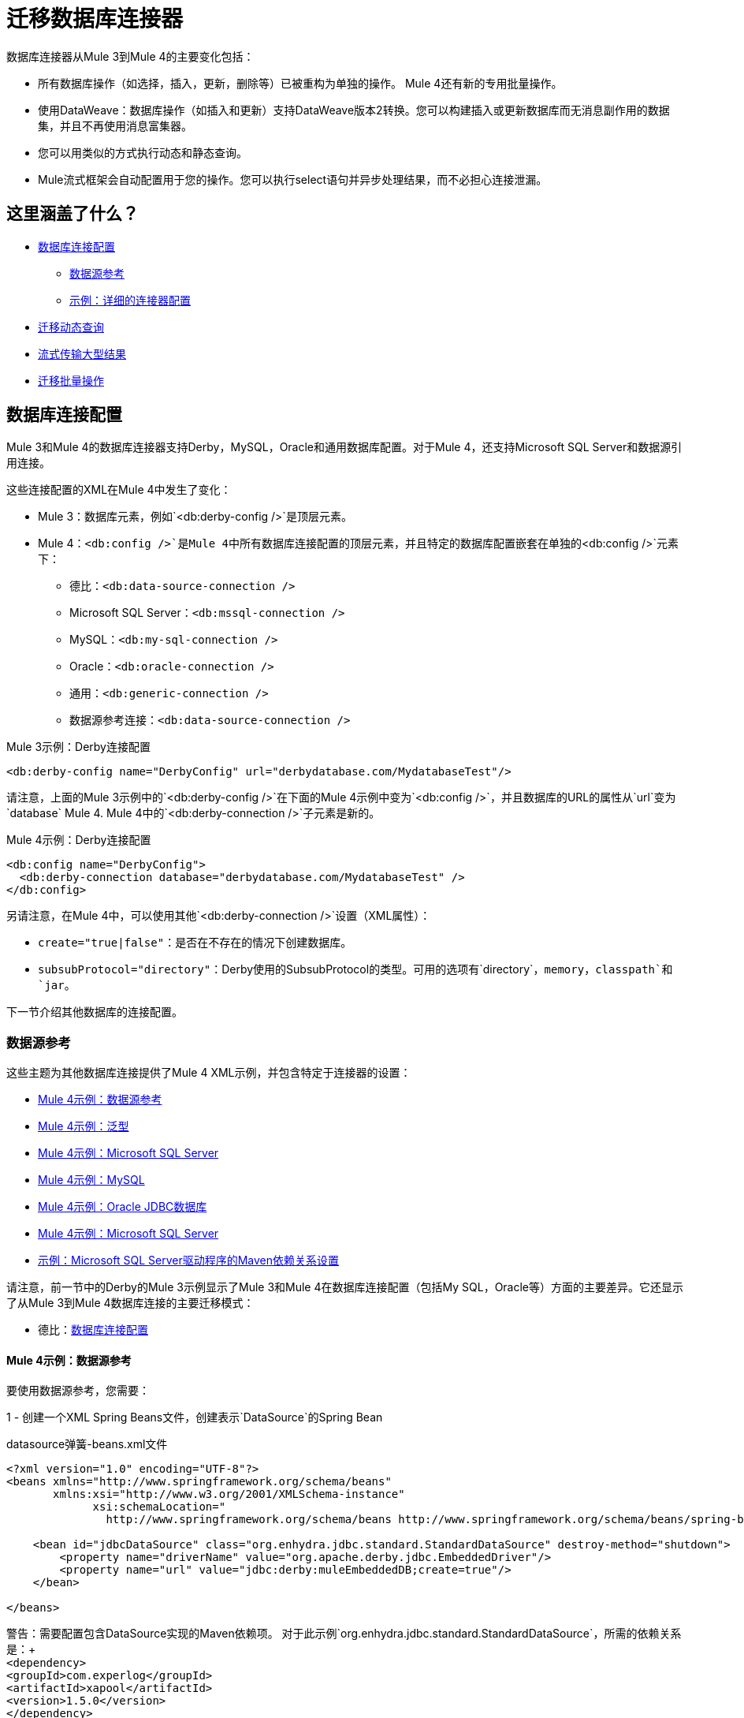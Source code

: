 
= 迁移数据库连接器

//一般地解释Mule 3和Mule 4之间如何以及为什么会发生变化。
数据库连接器从Mule 3到Mule 4的主要变化包括：

* 所有数据库操作（如选择，插入，更新，删除等）已被重构为单独的操作。 Mule 4还有新的专用批量操作。
* 使用DataWeave：数据库操作（如插入和更新）支持DataWeave版本2转换。您可以构建插入或更新数据库而无消息副作用的数据集，并且不再使用消息富集器。
* 您可以用类似的方式执行动态和静态查询。
*  Mule流式框架会自动配置用于您的操作。您可以执行select语句并异步处理结果，而不必担心连接泄漏。

[[whats_covered_here]]
== 这里涵盖了什么？

*  <<database_configuration>>
 **  <<data_source_ref>>
 **  <<connector_config_detail>>
*  <<database_dynamic_queries>>
*  <<database_streaming>>
*  <<database_operation_bulk>>

[[database_configuration]]
== 数据库连接配置

// TODO：解释配置更改？
Mule 3和Mule 4的数据库连接器支持Derby，MySQL，Oracle和通用数据库配置。对于Mule 4，还支持Microsoft SQL Server和数据源引用连接。

这些连接配置的XML在Mule 4中发生了变化：

*  Mule 3：数据库元素，例如`<db:derby-config />`是顶层元素。
*  Mule 4：`<db:config />`是Mule 4中所有数据库连接配置的顶层元素，并且特定的数据库配置嵌套在单独的`<db:config />`元素下：
** 德比：`<db:data-source-connection />`
**  Microsoft SQL Server：`<db:mssql-connection />`
**  MySQL：`<db:my-sql-connection />`
**  Oracle：`<db:oracle-connection />`
** 通用：`<db:generic-connection />`
** 数据源参考连接：`<db:data-source-connection />`

.Mule 3示例：Derby连接配置
[source,xml, linenums]
----
<db:derby-config name="DerbyConfig" url="derbydatabase.com/MydatabaseTest"/>
----

请注意，上面的Mule 3示例中的`<db:derby-config />`在下面的Mule 4示例中变为`<db:config />`，并且数据库的URL的属性从`url`变为`database` Mule 4. Mule 4中的`<db:derby-connection />`子元素是新的。

.Mule 4示例：Derby连接配置
[source,xml, linenums]
----
<db:config name="DerbyConfig">
  <db:derby-connection database="derbydatabase.com/MydatabaseTest" />
</db:config>
----

另请注意，在Mule 4中，可以使用其他`<db:derby-connection />`设置（XML属性）：

*  `create="true|false"`：是否在不存在的情况下创建数据库。
*  `subsubProtocol="directory"`：Derby使用的SubsubProtocol的类型。可用的选项有`directory`，`memory`，`classpath`和`jar`。

下一节介绍其他数据库的连接配置。

[[data_source_ref]]
=== 数据源参考

这些主题为其他数据库连接提供了Mule 4 XML示例，并包含特定于连接器的设置：

*  <<example_data_source_db>>
*  <<example_generic_db>>
*  <<example_mssql_db>>
*  <<example_mysql_db>>
*  <<example_oracle_db>>
*  <<example_mssql_db>>
*  <<example_driver>>

请注意，前一节中的Derby的Mule 3示例显示了Mule 3和Mule 4在数据库连接配置（包括My SQL，Oracle等）方面的主要差异。它还显示了从Mule 3到Mule 4数据库连接的主要迁移模式：

* 德比：<<database_configuration>>

[[example_data_source_db]]
====  Mule 4示例：数据源参考

要使用数据源参考，您需要：

1  - 创建一个XML Spring Beans文件，创建表示`DataSource`的Spring Bean

.datasource弹簧-beans.xml文件
[source,xml,lineums]
----
<?xml version="1.0" encoding="UTF-8"?>
<beans xmlns="http://www.springframework.org/schema/beans"
       xmlns:xsi="http://www.w3.org/2001/XMLSchema-instance"
             xsi:schemaLocation="
               http://www.springframework.org/schema/beans http://www.springframework.org/schema/beans/spring-beans-current.xsd">

    <bean id="jdbcDataSource" class="org.enhydra.jdbc.standard.StandardDataSource" destroy-method="shutdown">
        <property name="driverName" value="org.apache.derby.jdbc.EmbeddedDriver"/>
        <property name="url" value="jdbc:derby:muleEmbeddedDB;create=true"/>
    </bean>

</beans>
----

警告：需要配置包含DataSource实现的Maven依赖项。
对于此示例`org.enhydra.jdbc.standard.StandardDataSource`，所需的依赖关系是：+
 +
`<dependency>` +
     `<groupId>com.experlog</groupId>` +
     `<artifactId>xapool</artifactId>` +
     `<version>1.5.0</version>` +
`</dependency>`

2  - 创建数据源连接

<1>使用*Mule Spring Module* [链接到Spring模块]导入`datasource-spring-beans.xml`文件
<2>使用DataSource连接创建DB配置，并添加为`dataSourceRef`的Spring Bean ID
DataSource Bean在`datasource-spring-beans.xml`中创建。

[source,xml, linenums]
----
<spring:config name="spring-beans" files="datasource-spring-beans.xml"/> //<1>

<db:config name="db-datasource">
    <db:data-source-connection dataSourceRef="jdbcDataSource"> //<2>
        <reconnection failsDeployment="true">
            <reconnect frequency="4000" count="4"/>
        </reconnection>
        <db:column-types>
            <db:column-type id="124"
                            typeName="column_type"
                            className="class_name"/>
        </db:column-types>
        <db:pooling-profile maxPoolSize="6" minPoolSize="1"
                            acquireIncrement="2" preparedStatementCacheSize="6"
                            maxWait="1" maxWaitUnit="MINUTES"/>
    </db:data-source-connection>
</db:config>
----

此设置对数据源参考是唯一的：

*  `dataSourceRef="my_ref_here"`：引用JDBC DataSource对象。这个对象通常使用Spring创建。在使用XA事务时，必须提供XADataSource对象。

[[example_generic_db]]
====  Mule 4示例：泛型
[source,xml, linenums]
----
<db:config name="generic_connection">
  <db:generic-connection url="url_here" driverClassName="driver_class_name_here"
    transactionIsolation="READ_COMMITTED" useXaTransactions="true"/>
</db:config>
----

这些设置对于通用数据库是唯一的：

*  `url="url_here"`用于连接到数据库的JDBC URL。
*  `driverClassName="driver_class_name_here"`为数据库驱动程序类的完全限定名称。

警告：Maven依赖项包含在。中引用的类
应该在Mule应用程序中配置`driverClassName`参数。 +
此外，由于新的Mule 4 ClassLoading机制，此依赖性必须声明为共享库
导出到DB连接器。

// TODO链接如何添加共享库或用户永远不会实现如何操作

另请参阅<<db_transactions>>。

[[example_mssql_db]]
====  Mule 4示例：Microsoft SQL Server
[source,xml, linenums]
----
<db:config name="Microsoft_SQL_Server">
  <db:mssql-connection host="my_host" user="myuser" password="mypassword" databaseName="mydatabase" >
  </db:mssql-connection>
</db:config>
----

另请参阅<<db_transactions>>。

[[example_mysql_db]]
====  Mule 4示例：MySQL
[source,xml, linenums]
----
<db:config name="MySQL">
  <db:my-sql-connection host="myhost" user="myuser" password="mypassword" database="mydatabase" >
  </db:my-sql-connection>
</db:config>
----

另请参阅<<db_transactions>>。

[[example_oracle_db]]
====  Mule 4示例：Oracle JDBC数据库
[source,xml, linenums]
----
<db:config name="Oracle_Connection">
  <db:oracle-connection host="myhost" user="myuser" password="mypassword" instance="myinstance" >
  </db:oracle-connection>
  <expiration-policy />
</db:config>
----

另请参阅<<db_transactions>>。

[[example_driver]]
==== 示例：Microsoft SQL Server驱动程序的Maven依赖关系设置
Microsoft SQL Server，MySQL，Derby，Oracle配置需要一个驱动程序。

[source,xml, linenums]
----
<dependency>
  <groupId>com.microsoft.sqlserver</groupId>
  <artifactId>mssql-jdbc</artifactId>
  <version>6.2.2.jre8</version>
</dependency>
----

警告：由于新的Mule 4 ClassLoading机制，此依赖性必须声明为共享库
导出到DB连接器。使用Studio或Flow Designer，这将自动配置。

// TODO链接如何添加共享库或用户永远不会实现如何操作

[[connector_config_detail]]
=== 示例：详细的连接器配置

在Mule 4中，您可以在数据库连接配置（如`<db:mysql-config />`）下为这些设置添加子元素：

*  <<db_transactions>>
**  <<tx_actions>>
**  <<tx_isolation>>
**  <<xa_tx>>
*  <<connection_properties>>
*  <<column_types>>
*  <<pooling_profile>>
*  <<reconnection_strategies>>
*  <<expiration_policies>>

[[db_transactions]]
==== 数据库事务

[[tx_isolation]]
===== 事务隔离

事务处理是在连接数据库时在驱动程序上设置事务隔离级别。

 * *NOT_CONFIGURED* (Default)
 *  *READ_COMMITTED*（`transactionIsolation="READ_COMMITTED"`）
 *  *READ_UNCOMMITTED*（`transactionIsolation="READ_UNCOMMITTED"`）
 *  *REPEATABLE_READ*（`transactionIsolation="REPEATABLE_READ"`）
 *  *SERIALIZABLE*（`transactionIsolation="SERIALIZABLE"`）

.Mule 3示例：事务隔离
[source,xml, linenums]
----
<db:mysql-config name="db_config" host="0.0.0.0" port="3306" transactionIsolation="READ_COMMITTED"/>
----

.Mule 4示例：事务隔离
[source,xml, linenums]
----
<db:config name="db_config" >
  <db:my-sql-connection host="0.0.0.0" port="3306" transactionIsolation="READ_COMMITTED"/>
</db:config>
----

[[xa_tx]]
=====  XA交易

可将连接配置为在*Mule 3*和*Mule 4*中的XA事务中工作
这可以在连接配置设置`useXaTransactions="true"`中进行配置

.Mule 3示例：XA Transactions
[source,xml, linenums]
----
<db:mysql-config name="db_config" host="0.0.0.0" port="3306" useXaTransactions="true"/>
----

.Mule 4示例：XA Transactions
[source,xml, linenums]
----
<db:config name="db_config" >
  <db:my-sql-connection host="0.0.0.0" port="3306" useXaTransactions="true"/>
</db:config>
----

[[connection_properties]]
==== 连接属性
*MySQL*和*Microsoft SQL Server*数据库配置提供连接属性设置，
这些属性作为附加属性被注入JDBC连接。

.Mule 3示例：连接属性
[source,xml, linenums]
----
<db:mysql-config name="db_config" host="0.0.0.0" port="3306" user="root" password="my-secret-pw">
    <db:connection-properties>
        <db:property key="userId" value="123123"/>
        <db:property key="permissions" value="SYS"/>
    </db:connection-properties>
</db:mysql-config>
----

.Mule 4示例：连接属性
[source,xml, linenums]
----
<db:config name="db_config" >
  <db:my-sql-connection host="0.0.0.0" port="3306" user="root" password="my-secret-pw">
    <db:connection-properties >
      <db:connection-property key="userId" value="123123" />
      <db:connection-property key="permissions" value="SYS" />
    </db:connection-properties>
  </db:my-sql-connection>
</db:config>
----

[[column_types]]
==== 列类型
非标准列类型的* 列类型（`<db:column-types/>`）。

[[pooling_profile]]
==== 汇集配置文件
* 具有连接池连接的JDBC数据源的池配置文件（`<db:pooling-profile/>`）。这与Mule 3中的连接池几乎相同。
//来自SPEC：JDBC数据源的池化配置，能够集中连接。请注意，这不是Mule的标准Pooling配置文件，而是定位到数据源的自定义配置文件。

// TODO：应该链接到这个主题上的adoc模式
[[reconnection_strategies]]
==== 重新连接策略

重新连接策略设置在Mule 3和Mule 4中类似。但是，Mule 4中不提供自定义重新连接策略。

以下示例显示了这些设置的XML更改：

*  *None*：默认。与Mule中不使用重新连接策略相同3。
*  *Standard*：与Mule中的标准重新连接相同3.两者具有相同的选项：频率（毫秒），重新连接尝试
*  *Forever*：与永久重新连接Mule 3相同。
+
.Mule 3示例：重新连接设置
[source,xml, linenums]
----
<db:mysql-config ...>
  <reconnect frequency="4000" count="4"/>`
</db:mysql-config>

<db:mysql-config ...>
  <reconnect-forever frequency="4000"/>`
</db:mysql-config>
----
+
.Mule 4示例：重新连接设置
[source,xml, linenums]
----
<db:mssql-connection ...>
  <reconnection failsDeployment="true">
    <reconnect frequency="4000" count="4"/>
  </reconnection>
</db:mssql-connection>

<db:mssql-connection ...>
  <reconnection >
    <reconnect-forever frequency="4000" />
  </reconnection>
</db:mssql-connection>
----

[[database_operations_overview]]
== 数据库连接器操作

* 查询SQL查询文本和输入参数（如<<database_operation_select>>中所示）。
* 流式策略设置（如<<database_streaming>>中所示）
*  <<tx_actions>>
* 查询设置
* 针对错误的错误映射，包括DB：BAD_SQL_SYNTAX，DB：QUERY_EXECUTION
*  Mule 4输入和输出元数据的属性，有效载荷和变量

[[database_parameterized_queries]]
=== 迁移参数化查询

在*Mule 3*和*Mule 4*中，都以键值对的形式提供输入参数。
这些键与分号字符（:)通过名称引用参数值一起使用，
这意味着在*Mule 3*中编写的SQL参数化查询不需要使用更改
在*Mule 4*中。
建议使用此方法以避免SQL注入攻击，并允许连接器
执行优化，以改善Mule应用程序的整体性能。

==== 输入参数

* 在*Mule 3*中，每个输入参数在`<db:select/>`操作内定义为`<db:in-param/>`元素
其中包含参数名称的`name`属性和保存参数值的`value`属性。

* 在*Mule 4*中，输入参数定义为Map `<db:input-parameters>`，其中键是参数的名称，值
作为参数值。该地图只能使用DataWeave创建。

.Mule 3示例：参数化的SELECT Query
[source,xml, linenums]
----
<db:select config-ref="databaseConfig">
    <db:parameterized-query>
       SELECT * FROM employees WHERE last_name = :last_name
    </db:parameterized-query>
    <db:in-param name="last_name" value="#[flowVars.lastName]"/>
</db:select>
----

.Mule 4示例：参数化的SELECT Query
[source,xml, linenums]
----
<db:select config-ref="databaseConfig">
  <db:sql>
    SELECT * FROM employees WHERE last_name = :last_name
  </db:sql>
  <db:input-parameters>
    #[
      {
        last_name : vars.lastName
      }
    ]
  </db:input-parameters>
</db:select>
----

[[database_dynamic_queries]]
=== 迁移动态查询

有时，您不仅需要参数化WHERE子句，还要参数化查询本身的某些部分。这种情况下的示例用例是查询，这些查询需要根据条件选择在线/历史表，或者项目列需要变化的复杂查询。

在Mule 3中，select的概念被拆分为参数化和动态查询，并且不能同时使用两者。您必须选择具有动态查询还是具有使用参数的优势（SQL注入保护，PreparedStatement优化等）。此外，做一个或另一个的语法是不同的，所以你必须学习两种不同的方法来做同样的事情。

但是对于Mule 4中的新数据库连接器，现在可以通过查询中的表达式同时使用这两种方法：

.Mule 3示例：动态SELECT查询
[source,xml, linenums]
----
<db:select config-ref="databaseConfig">
  <db:dynamic-query>
    SELECT * FROM #[flowVars.table] WHERE name = #[flowVars.name]
  </db:dynamic-query>
</db:select>
----

.Mule 4示例：动态SELECT查询
[source,xml, linenums]
----
<db:select config-ref="databaseConfig">
  <db:sql>
    #['SELECT * FROM $(vars.table) WHERE name = $(vars.name)']
  </db:sql>
</db:select>
----

GOTCHA：由于整个查询被视为字符串而不是使用PreparedStatements，因此Mule 3示例的性能较差并且容易受到SQL注入攻击

[[database_streaming]]
== 流式传输大型结果

流处理可以处理对大数据库表的结果查询，这可能会返回数万条记录，特别是对于集成用例。流媒体是一个很好的解决方案。

=== 启用流式传输
在*Mule 3*中，流默认情况下处于禁用状态，因此您必须启用它才能使用它。

在*Mule 4*中，流式传输始终处于打开状态，但您可以配置运行时将通过其实现可重复流式传输的策略。有关这方面的更多信息，请参阅 link:streaming-about[流式文档页面]。

 提示：请注意，禁用可重复流式传输将阻止DataWeave和其他组件多次处理流，即使并行处理也是如此。

[[database_operation_bulk]]
=== 迁移批量操作

==== 启用批量模式
在*Mule 3*中，您可以通过*Insert, Update, and Delete*操作的`bulkMode="true"`设置来设置批量功能。

在*Mule 4*中，您可以使用专用批量插入（`<db:bulk-insert>`），批量更新（`<db:bulk-update>`）和批量删除（`<db:bulk-delete>`）数据库。这意味着操作不再根据收到的有效负载来改变它们的行为。

==== 使用批量数据

在*Mule 3*中，在批量查询中，连接器的工作方式与`<for-each/>`组件类似，它将当前有效负载值，
希望 成为项目的集合，并对集合的每个值执行`<db:in-param />`个表达式。

在*Mule 4*中，它看起来有点不同，它并不消耗集合中的每个元素的有效负载和执行表达式，
需要注入一组条目。

===== 示例：

.Mule 3示例：使用参数化查询进行选择
[source,xml, linenums]
----
<db:insert config-ref="db_config" bulkMode="true">
    <db:parameterized-query>
      INSERT INTO customers (id, name, lastName)
      VALUES (:id, :name, :lastName)
    </db:parameterized-query>
    <db:in-param name="id" value="#[payload.id]"/>
    <db:in-param name="name" value="#[payload.name]"/>
    <db:in-param name="name" value="#[payload.lastName]"/>
</db:insert>
----

.Mule 4示例：使用批量操作获取不同的值
[source,xml, linenums]
----
<db:bulk-insert config-ref="db_config" >
  <db:sql>
    INSERT INTO customers (id, name, lastName)
    VALUES (:id, :name, :lastName)
  </db:sql>
  <db:bulk-input-parameters>
  #[[{
      id: 2,
      name: 'George',
      lastName: 'Costanza'
    },
    {
      id: 3,
      name: 'Cosmo',
      lastName: 'Kramer'
    }]]
  </db:bulk-input-parameters>
</db:bulk-insert>
----

[[tx_actions]]
=== 交易行为

数据库操作在事务内部执行时可以决定它们的方式
将与交易进行交互。

可用的交易行为：

*  *ALWAYS_JOIN*
*  *JOIN_IF_POSSIBLE*
*  *NOT_SUPPORTED*

.Mule 3示例：事务性操作
[source,xml, linenums]
----
<db:select config-ref="db_config" transactionalAction="ALWAYS_JOIN">
   <db:parameterized-query>
     SELECT * FROM people
   </db:parameterized-query>
</db:select>
----

.Mule 4示例：事务性操作
[source,xml, linenums]
----
<db:select config-ref="db_config" transactionalAction="ALWAYS_JOIN">
  <db:sql>
    SELECT * FROM people
  </db:sql>
</db:select>
----

[[output_target]]
=== 输出目标
在*Mule 3*中，DB连接器可以将执行输出保存在所需的位置
目标变量。在*Mule 4*中，这仍然可以完成，但有一些差异。

在*Mule 3*中，输出只是执行结果，所以在什么时候
配置，例如：`target="#[flowVars.targetVar]"`这意味着查询
执行将保存在流变量`targetVar`中。

在*Mule 4*中非常相似，您有一个`target`参数，它是的名称
目标流变量，这不能是一个表达式，并且*Mule 4*中的新参数
是`targetValue`，这是一个针对该操作进行评估的表达式
结果。例如，这可以是：`\#[payload]`，以保存整个有效负载，或
`#[payload[0]]`只保存选择查询的第一行。


.Mule 3示例：输出目标
[source,xml, linenums]
----
<db:select config-ref="db_config" target="#[flowVars.targetVar]">
    <db:parameterized-query>
      SELECT * FROM People
    </db:parameterized-query>
</db:select>
----

.Mule 4示例：输出目标
[source,xml, linenums]
----
<db:select config-ref="db_config" target="targetVar" targetValue="#[payload]">
  <db:sql>
    SELECT * from People
  </db:sql>
</db:select>
----

要使用数据库连接器，只需使用Studio调色板将其添加到应用程序中，或者在您的`pom.xml`文件中添加以下依赖项：

[source,XML,linenums]
----
<dependency>
    <groupId>org.mule.connectors</groupId>
    <artifactId>mule-db-connector</artifactId>
    <version>1.2.0</version> <!-- or newer -->
    <classifier>mule-plugin</classifier>
</dependency>
----

== 另请参阅

*  link:/connectors/db-connector-index[数据库连接器概述]
*  link:streaming-about[关于在Mule 4.0流媒体]。
